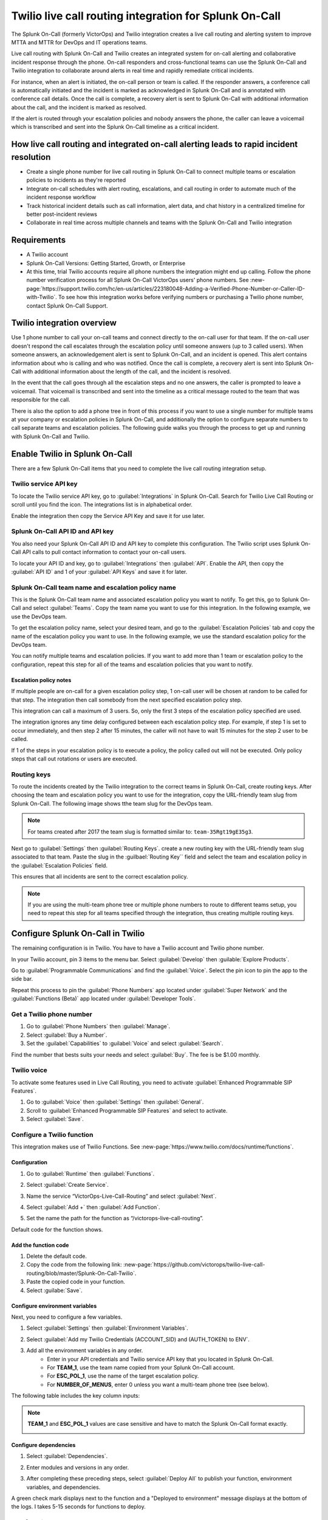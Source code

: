 Twilio live call routing integration for Splunk On-Call
**********************************************************

The Splunk On-Call (formerly VictorOps) and Twilio integration creates a live call routing and alerting system to improve MTTA and MTTR for DevOps and IT operations teams.

Live call routing with Splunk On-Call and Twilio creates an integrated system for on-call alerting and collaborative incident response through the phone. On-call responders and cross-functional teams can use the Splunk On-Call and Twilio integration to collaborate around alerts in real time and rapidly remediate critical incidents.

For instance, when an alert is initiated, the on-call person or team is called. If the responder answers, a conference call is automatically initiated and the incident is marked as acknowledged in Splunk On-Call and is annotated with conference call details. Once the call is complete, a recovery alert is sent to Splunk On-Call with additional information about the call, and the incident is marked as resolved. 

If the alert is routed through your escalation policies and nobody answers the phone, the caller can leave a voicemail which is transcribed and sent into the Splunk On-Call timeline as a critical incident.

How live call routing and integrated on-call alerting leads to rapid incident resolution
============================================================================================

-  Create a single phone number for live call routing in Splunk On-Call to connect multiple teams or escalation policies to incidents as they're reported
-  Integrate on-call schedules with alert routing, escalations, and call routing in order to automate much of the incident response workflow
-  Track historical incident details such as call information, alert data, and chat history in a centralized timeline for better post-incident reviews
-  Collaborate in real time across multiple channels and teams with the Splunk On-Call and Twilio integration

Requirements
=================

- A Twilio account
- Splunk On-Call Versions: Getting Started, Growth, or Enterprise
- At this time, trial Twilio accounts require all phone numbers the integration might end up calling. Follow the phone number verification process for all Splunk On-Call VictorOps users' phone numbers. See :new-page:`https://support.twilio.com/hc/en-us/articles/223180048-Adding-a-Verified-Phone-Number-or-Caller-ID-with-Twilio`. To see how this integration works before verifying numbers or purchasing a Twilio phone number, contact Splunk On-Call Support.

Twilio integration overview
===============================

Use 1 phone number to call your on-call teams and connect directly to the on-call user for that team. If the on-call user doesn't respond the call escalates through the escalation policy until someone answers (up to 3 called users). When someone answers, an acknowledgement alert is sent to Splunk On-Call, and an incident is opened. This alert contains information about who is calling and who was notified. Once the call is complete, a recovery alert is sent into Splunk On-Call with additional information about the length of the call, and the incident is resolved.

In the event that the call goes through all the escalation steps and no one answers, the caller is prompted to leave a voicemail. That voicemail is transcribed and sent into the timeline as a critical message routed to the team that was responsible for the call.

There is also the option to add a phone tree in front of this process if you want to use a single number for multiple teams at your company or
escalation policies in Splunk On-Call, and additionally the option to configure separate numbers to call separate teams and escalation
policies. The following guide walks you through the process to get up and running with Splunk On-Call and Twilio.

Enable Twilio in Splunk On-Call
==================================

There are a few Splunk On-Call items that you need to complete the live call routing integration setup. 

Twilio service API key
------------------------

To locate the Twilio service API key, go to :guilabel:`Integrations` in Splunk On-Call. Search for Twilio Live Call Routing or scroll until you find the icon. The integrations list is in alphabetical order.

Enable the integration then copy the Service API Key and save it for use later.

|image1|

Splunk On-Call API ID and API key
---------------------------------------

You also need your Splunk On-Call API ID and API key to complete this configuration. The Twilio script uses Splunk On-Call API calls to pull contact information to contact your on-call users.

To locate your API ID and key, go to :guilabel:`Integrations` then :guilabel:`API`. Enable the API, then copy the :guilabel:`API ID` and 1 of your :guilabel:`API Keys` and save it for later.

.. image:: /_images/spoc/API.png

Splunk On-Call team name and escalation policy name
-------------------------------------------------------

This is the Splunk On-Call team name and associated escalation policy you want to notify. To get this, go to Splunk On-Call and select :guilabel:`Teams`. Copy the team name you want to use for this integration. In the following example, we use the DevOps team.

.. image:: /_images/spoc/Team-Name.png

To get the escalation policy name, select your desired team, and go to the :guilabel:`Escalation Policies` tab and copy the name of the escalation policy you want to use. In the following example, we use the standard escalation policy for the DevOps team.

.. image:: /_images/spoc/Escalation-Policy-Name.png

You can notify multiple teams and escalation policies. If you want to add more than 1 team or escalation policy to the configuration, repeat this step for
all of the teams and escalation policies that you want to notify.

Escalation policy notes
^^^^^^^^^^^^^^^^^^^^^^^^^^^^^

If multiple people are on-call for a given escalation policy step, 1 on-call user will be chosen at random to be called for that step. The integration then call somebody from the next specified escalation policy step.

This integration can call a maximum of 3 users. So, only the first 3 steps of the escalation policy specified are used.

The integration ignores any time delay configured between each escalation policy step. For example, if step 1 is set to occur immediately, and then step 2 after 15 minutes, the caller will not have to wait 15 minutes for the step 2 user to be called.

If 1 of the steps in your escalation policy is to execute a policy, the policy called out will not be executed. Only policy steps that call
out rotations or users are executed.

.. routing-keys::

Routing keys
-----------------

To route the incidents created by the Twilio integration to the correct teams in Splunk On-Call, create routing keys. After choosing the team and escalation policy you want to use for the integration, copy the URL-friendly team slug from Splunk On-Call. The following image shows tthe team slug for the DevOps team. 

.. note:: 
   For teams created after 2017 the team slug is formatted similar to: ``team-35Rgt19gE35g3``.

.. image:: /_images/spoc/URL.png

Next go to :guilabel:`Settings` then :guilabel:`Routing Keys`. create a new routing key with the URL-friendly team slug associated to that team. Paste the slug in the :guilbael:`Routing Key`` field and select the team and escalation policy in the :guilabel:`Escalation Policies` field.

.. image:: /_images/spoc/Routing-Key.png

This ensures that all incidents are sent to the correct escalation policy.

.. note:: 
   If you are using the multi-team phone tree or multiple phone numbers to route to different teams setup, you need to repeat this step for all teams specified through the integration, thus creating multiple routing keys.

Configure Splunk On-Call in Twilio
======================================

The remaining configuration is in Twilio. You  have to have a Twilio account and Twilio phone number. 

In your Twilio account, pin 3 items to the menu bar. Select :guilabel:`Develop` then :guilable:`Explore Products`.

.. image:: /_images/spoc/twilio1.png

Go to :guilabel:`Programmable Communications` and find the :guilabel:`Voice`. Select the pin icon to pin the app to the side bar.

.. image:: /_images/spoc/twilio2.png

Repeat this process to pin the :guilabel:`Phone Numbers` app located under :guilabel:`Super Network` and the :guilabel:`Functions (Beta)` app located under :guilabel:`Developer Tools`.

.. image:: /_images/spoc/twilio3.png

.. get-phone-number::

Get a Twilio phone number
-----------------------------

#. Go to :guilabel:`Phone Numbers` then :guilabel:`Manage`. 
#. Select :guilabel:`Buy a Number`. 
#. Set the :guilabel:`Capabilities` to :guilabel:`Voice` and select :guilabel:`Search`.

.. image:: /_images/spoc/twilio4.png

Find the number that bests suits your needs and select :guilabel:`Buy`. The fee is be $1.00 monthly.

Twilio voice
-----------------

To activate some features used in Live Call Routing, you need to activate :guilabel:`Enhanced Programmable SIP Features`.

#. Go to :guilabel:`Voice` then :guilabel:`Settings` then :guilabel:`General`. 
#. Scroll to :guilabel:`Enhanced Programmable SIP Features` and select to activate.
#. Select :guilabel:`Save`.

.. image:: /_images/spoc/twilio5.png

.. twilio-functions::

Configure a Twilio function
---------------------------------

This integration makes use of Twilio Functions. See :new-page:`https://www.twilio.com/docs/runtime/functions`.

Configuration
^^^^^^^^^^^^^^^^^^

#. Go to :guilabel:`Runtime` then :guilabel:`Functions`.
#. Select :guilabel:`Create Service`.

   .. image:: /_images/spoc/Slice-1-4.png

#. Name the service “VictorOps-Live-Call-Routing” and select :guilabel:`Next`.
#. Select :guilabel:`Add +` then :guilabel:`Add Function`.

   .. image:: /_images/spoc/Slice-2-1.png

#. Set the name the path for the function as “/victorops-live-call-routing”. 

Default code for the function shows.

   .. image:: /_images/spoc/Slice-3-1.png

Add the function code
^^^^^^^^^^^^^^^^^^^^^^^^^

#. Delete the default code.  
#. Copy the code from the following link: :new-page:`https://github.com/victorops/twilio-live-call-routing/blob/master/Splunk-On-Call-Twilio`.
#. Paste the copied code in your function.
#. Select :guilabe:`Save`.

Configure environment variables
^^^^^^^^^^^^^^^^^^^^^^^^^^^^^^^^^^^^

Next, you need to configure a few variables.

#. Select :guilabel:`Settings` then :guilabel:`Environment Variables`.  

   .. image:: /_images/spoc/Slice-4-1.png

#. Select :guilabel:`Add my Twilio Credentials (ACCOUNT_SID) and (AUTH_TOKEN) to ENV`.
#. Add all the environment variables in any order.
    * Enter in your API credentials and Twilio service API key that you located in Splunk On-Call. 
    * For :strong:`TEAM_1`, use the team name copied from your Splunk On-Call account.
    * For :strong:`ESC_POL_1`, use the name of the target escalation policy. 
    * For :strong:`NUMBER_OF_MENUS`, enter 0 unless you want a multi-team phone tree (see below).

The following table includes the key column inputs:

.. list-table::
   :header-rows: 1
   :widths: 100

    * - Keys
    * - TEAM_1
    * - ESC_POL_1
    * - NUMBER_OF_MENUS
    * - VICTOROPS_API_ID
    * - VICTOROPS_API_KEY
    * - VICTOROPS_TWILIO_SERVICE_API_KEY

.. note:: 
   :strong:`TEAM_1` and :strong:`ESC_POL_1` values are case sensitive and have to match the Splunk On-Call format exactly.

   .. image:: /_images/spoc/carter-testing-1483_twil_io___Twilio_Functions.jpg

Configure dependencies
^^^^^^^^^^^^^^^^^^^^^^^^^^^^^^

#. Select :guilabel:`Dependencies`.
#. Enter modules and versions in any order.

   .. image:: /_images/spoc/victorops-live-call-routing-2060_twil_io___Twilio_Functions.png

#. After completing these preceding steps, select :guilabel:`Deploy All` to publish your function, environment variables, and dependencies.

A green check mark displays next to the function and a "Deployed to environment" message displays at the bottom of the logs. I takes 5-15 seconds for functions to deploy. 

.. add-function-to-phone::

Add function to a phone number
--------------------------------

The last step in Twilio is to add the function to the phone number you plan on using for this integration. 

#. Select :guilabel:`Phone Numbers` then select the phone number you plan to use.

   .. image:: /_images/spoc/Active-Numbers.png

#. Under the :guilavel:`Voice and Fax` section, set the :guilabel:`A CALL COMES IN` to :guilabel:`Function`.
#. Select :guilabel:`VictorOps-Live-Call-Routing` as the :guilabel:`Service`.
#. Select :guilabel:`ui` as the :guilabel:`Environment`.
#. Select :guilabel:`/victorops-live-call-routing` as the :guilabel:`Function Path`.

   .. image:: /_images/spoc/Twilio-1-1.png

Optional configuration settings
=================================

Multi-team phone tree
-----------------------------

To add a phone tree, you have to add additional environmental variables. 

#. For every team you want in the phone tree, enter :guilabel:`TEAM_2`, :guilabel:`TEAM_3`, and so on in into the :guilabel:`Key` field. 
#. Enter the corresponding escalation policy with a keys that correspond. For example, :guilabel:`ESC_POL_2`, :guilabel:`ESC_POL_3*`, and so on.
#. Enter the escalation policy name in the :guilabel:`Value` field. 
#. You also need to enter a :guilabel:`NUMBER_OF_MENUS` variable and set it to :strong:`1` or :guilabel:`2`. 
    * When the number of menus variable is set to 1, the operator says "Press 1 for <Team 1>, Press 2 for <Team 2>."" 
    * When the number of menus variable is set 2 the operator says "Please press 1 to reach an on-call representative or press 2 to leave a message”, before reading out the available team names.

.. note:: 
   Your teams are read out in descending order. For example, if you have 3 teams, TEAM_3 is announced first, then TEAM_2, then TEAM_1.

The end result looks like the following image:

.. image:: /_images/spoc/Evironmental-Variables-2.png

Each team added to this function must correspond to a unique Routing Key. See :ref:`routing-keys`.

Multiple phone numbers to route to different Teams
-------------------------------------------------------

If you want designated phone numbers to route to different Splunk On-Call teams, a few additional steps are necessary. You need to purchase
additional Twilio numbers, create new a new service and function with matching environmental variables and dependencies, and assign the
service and function to your new phone number.

#. To purchase additional Twilio numbers, see :ref:`get-phone-number`.
#. Create a new service and repeat the following steps:
    #. Configure a Twilio function. See :ref:`twilio-functions`.
    #. Add the function to a phone number. See :ref:`add-function-to-phone`.

Call or voicemail menu
---------------------------

If you want to set an additional menu item that asks if the user wants to leave a voicemail or be connected directly to the on-call representative, set the :guilabel:`NUMBER_OF_MENUS` created in the previous multi phone tree step to 2.

.. note:: 
   This is not compatible with the No Voicemail or No Call configurations.

Voicemail transcription
-----------------------------

Transcription is limited to voicemails with a duration greater than 2 seconds and less than 120 seconds. If you request transcription for a recording outside these duration limits, Twilio writes a warning to your debug log rather than transcribing the recording. In the ase that the message can't be transcribed, a critical incident is still posted in Splunk On-Call, with a "Twilio was unable to transcribe message" note within the alert payload.

Listen to voicemail
^^^^^^^^^^^^^^^^^^^^^^^^^^^^^

Although voicemail is transcribed and posted to your Splunk On-Call timeline, some users might prefer to listen to the actual voicemail. You can do so in the Twilio platform, which can be easily linked to from VictorOps using :ref:`annotations <rules-engine-annot>`.

Create the following Rules Engine rule to link back to a specific call history and to listen to or download the voicemail.

* When ``monitoring_tool`` matches ``Twilio``
* Annotate the alert with ``URL``
    * Label: ``Listen to Voicemail``
    * URL: ``https://www.twilio.com/console/voice/calls/logs/${{entity_id}}``

When navigating to the link, users are prompted to first sign into Twilio.

Configuring the voicemail voice
--------------------------------

If you set this integration up prior to May 7th, 2020, the voice that Twilio uses to speak defaults to "woman". After May 7th, 2020, the default voice is "Polly.Salli", which comes with a cost increase. See :new-page:`https://www.twilio.com/docs/voice/twiml/say/text-speech#pricing`.

If you want use the Polly.Salli voice, follow these steps:

#. Go to your VictorOps function. Depending on whether you set this up in Twilio's Functions Classic UI or their new Functions
Services UI, the function is in slightly different places.
    #. If you set up integration in Twilio's Functions Classic UI go to :guilabel:`Functions` then :guilabel:`Overview` then :guilabel:`Manage Services` then :guilabel:`VictorOps Live Call Routing` then :guilabel:`Functions`.
    #. If you set up the in tegration in Twilio's new Services UI, go to :guilabel:`Functions` then :guilabel:`Services`` then :guilabel:`Manage Services` then :guilabel:`VictorOps-Live-Call-Routing` then :guilabel:`Functions`.
#. In line 82 in the code for the function, approximately, find a line that says: ``'woman';`` and replace it with ``'Polly.Salli';``.
#. In line 28, approximately, find this line ``greeting: 'Welcome to Victor Ops Live Call Routing.',``
#. Change the word ``Live`` to ``Lyve`` so that the end result looks like: ``greeting: 'Welcome to Victor Ops Lyve Call Routing.',``.
#. Make an equivalent edit on line 38, approximately. Change the word ``Live`` to ``Lyve``. This forces the voice to pronounce the word correctly.
#. Select :guilabel:`Save` then :guilabel:`Deploy All`` button. 

A confirmation message displays letting you know the deploy has been successful.

Use a different voice
^^^^^^^^^^^^^^^^^^^^^^^

Polly.Salli is 1 of the many Amazon Polly voices that you can use for this integration. If you'd like to see how others sound, follow these steps.

#. In the Twilio Console UI, go to :guilabel:`Programmable Voice` then :guilabel:`TwiML` then :guilabel:`Text-to-Speech`. 
#. Select the plus button under :guilabel:`Current Language Mapping`. 
#. Select a language.
#. Select :guilabel:`Amazon Polly` as the :guilabel:`Provider`, and then select your desired voice. 
#. Enter sample text to to test. 
#. After settling on an Amazon Polly voice, follow the preceding instructions, replacing ``Salli`` with the voice you want.

Troubleshooting Twilio and Splunk On-Call
-----------------------------------------

Problem 1: The on-call individuals do not receive phone calls.
^^^^^^^^^^^^^^^^^^^^^^^^^^^^^^^^^^^^^^^^^^^^^^^^^^^^^^^^^^^^^^^^

The caller hears "Trying next on-call representative, Trying next on-call representative, Trying next on-call representative. Please leave a message for the ${Team} and hang up when you are finished".

This might be because a trial Twilio account is being used instead of a paid Twilio account. You have to verify phone numbers in Twilio before they can be
called. Additionally, even with a paid Twilio account, phone numbers in certain countries (such as Slovakia) need to be verified in Twilio numbers before calling them.

To verify the numbers you're calling, follow the documented steps in :new-page:`Add a Verified Caller ID via the Console Site<https://support.twilio.com/hc/en-us/articles/223180048-Adding-a-verified-outbound-caller-ID-with-Twilio>`.

Problem 2: There is a missing configuration value. Please contact your administrator to fix the problem.
^^^^^^^^^^^^^^^^^^^^^^^^^^^^^^^^^^^^^^^^^^^^^^^^^^^^^^^^^^^^^^^^^^^^^^^^^^^^^^^^^^^^^^^^^^^^^^^^^^^^^^^^^^^^^^

This message means 1 of the Twilio dependencies or environmental variables is incorrectly configured. Check that these values in your Twilio account exactly match the recommended values below:

.. image:: /_images/spoc/Environmental-Variables-1.png

.. image:: /_images/spoc/Twilio_Cloud_Communications___Web_Service_API_for_building_Voice_and_SMS_Applications.jpg

Problem 3: There was an error retrieving the list of teams for your organization.
^^^^^^^^^^^^^^^^^^^^^^^^^^^^^^^^^^^^^^^^^^^^^^^^^^^^^^^^^^^^^^^^^^^^^^^^^^^^^^^^^^^^

This message means the team attempting to be notified doesn't exist, has not been entered properly, or that the ``VICTOROPS_API_KEY`` or
``VICTOROPS_TWILIO_SERVICE_API_KEY`` is incorrect. Check that the spelling and casing of the team in Splunk On-Call matches exactly with the Twilio Environmental Variables and that the proper value is in place for the ``VICTOROPS_API_KEY`` and ``VICTOROPS_TWILIO_SERVICE_API_KEY``.

Problem 4: There was an error retrieving the on-call phone numbers. Please try again.
^^^^^^^^^^^^^^^^^^^^^^^^^^^^^^^^^^^^^^^^^^^^^^^^^^^^^^^^^^^^^^^^^^^^^^^^^^^^^^^^^^^^^^^^

This message means the number attempting to be called has not been verified in VictorOps. Verify the number by clicking :guilabel:`Verify` next to the number in the user's Splunk On-Call personal profile, and then enter in the verification code sent to the device.

Problem 5: Team ${team-name} does not exist. Please contact your administrator to fix the problem.
^^^^^^^^^^^^^^^^^^^^^^^^^^^^^^^^^^^^^^^^^^^^^^^^^^^^^^^^^^^^^^^^^^^^^^^^^^^^^^^^^^^^^^^^^^^^^^^^^^^^

This message indicates that the team spelling or capitalization in Twilio in the :guilabel:`Value`` column for :guilabel:`Environmental Variables` might not exactly match the team spelling andcapitalization in Splunk On-Call

Problem 6: The user attempting to be called does not receive a call. 
^^^^^^^^^^^^^^^^^^^^^^^^^^^^^^^^^^^^^^^^^^^^^^^^^^^^^^^^^^^^^^^^^^^^^^

This can happen if the user doesn't have a verified phone number entered into their Splunk On-Call profile. Verify the phone number for this user.

Problem 7: The integration only calls 3 users before prompting the caller to leave a voicemail.
^^^^^^^^^^^^^^^^^^^^^^^^^^^^^^^^^^^^^^^^^^^^^^^^^^^^^^^^^^^^^^^^^^^^^^^^^^^^^^^^^^^^^^^^^^^^^^^^^^^

This is a limitation of the integration which can't be adjusted.

Problem 8: There are multiple people on-duty for a given escalation policy step, but only 1 of them receive a call.
^^^^^^^^^^^^^^^^^^^^^^^^^^^^^^^^^^^^^^^^^^^^^^^^^^^^^^^^^^^^^^^^^^^^^^^^^^^^^^^^^^^^^^^^^^^^^^^^^^^^^^^^^^^^^^^^^^^^^^^^

This is a limitation of the integration which can't be adjusted. If multiple people are on-duty at the same time for a given escalation policy step, the integration selects 1 user at random each time a call is placed.

Problem 9: Nobody is called. The caller is prompted to leave a message.
^^^^^^^^^^^^^^^^^^^^^^^^^^^^^^^^^^^^^^^^^^^^^^^^^^^^^^^^^^^^^^^^^^^^^^^^^^

This might be caused by a mismatch between the values in Twilio's Environmental Variables and the corresponding values in Splunk On-Call. Check that the spelling of the Team and Escalation Policy in Twilio match exactly what is used in Splunk On-Call.

Problem 10: We were unable to reach an on-call representative
^^^^^^^^^^^^^^^^^^^^^^^^^^^^^^^^^^^^^^^^^^^^^^^^^^^^^^^^^^^^^^^^

This message means the team attempting to be notified either doesn't exist, or has not been entered properly. Check that the spelling and casing of the team in Splunk On-Call matches exactly within the Twilio Environmental Variables.

This might be because a trial Twilio account is being used instead of a paid Twilio account. You have to verify phone numbers in Twilio before they can be
called. Additionally, even with a paid Twilio account, phone numbers in certain countries (such as Slovakia) need to be verified in Twilio numbers before calling them.

To verify the numbers you're calling, follow the documented steps in :new-page:`Add a Verified Caller ID via the Console Site<https://support.twilio.com/hc/en-us/articles/223180048-Adding-a-verified-outbound-caller-ID-with-Twilio>`.

Problem 11: An application error has occurred. Goodbye.
^^^^^^^^^^^^^^^^^^^^^^^^^^^^^^^^^^^^^^^^^^^^^^^^^^^^^^^^

You might also see 82002 and 11200 errors in the Twilio logs in this case. 

This indicates that the code used within the Splunk On-Call function is not correct, that the path is not specified properly. The path for the function needs to be: ``/victorops-live-call-routing``. The Dependencies haven't all been copied over (oftentimes the ‘got' module), or that the Splunk On-Call user attempting to be called doesn't have a number in their user profile. Double check these areas.

Problem 12: The wrong phone number is called by the for a Splunk On-Call user
^^^^^^^^^^^^^^^^^^^^^^^^^^^^^^^^^^^^^^^^^^^^^^^^^^^^^^^^^^^^^^^^^^^^^^^^^^^^^^^^^^

If a Splunk On-Call user has multiple phone numbers in their profile, the phone number that has been in the Splunk On-Call user profile the
longest is used by the integration. You can remove numbers you do not want called and then re-add them to control which number is called.  

Problem 13: The number you have dialed is not in service. Please check the number and try again
^^^^^^^^^^^^^^^^^^^^^^^^^^^^^^^^^^^^^^^^^^^^^^^^^^^^^^^^^^^^^^^^^^^^^^^^^^^^^^^^^^^^^^^^^^^^^^^^^^^^^

This message might mean that the function has not been properly assigned to your Twilio phone number. Ensure that the number is configured to run the Splunk On-Call function when a call comes in.

Problem 14: You see a "Failed to deploy your function" message
^^^^^^^^^^^^^^^^^^^^^^^^^^^^^^^^^^^^^^^^^^^^^^^^^^^^^^^^^^^^^^^^^^^

If you encounter this error message when trying to save on the :guilabel:`Configure` page in Twilio where Environmental Variables and Dependencies are
listed, this might be due to a recent change of the accepted values for the `got` dependency. Previously, we recommended user leave the version for this `got` dependency blank, though with a recent change to the v10 package of `got`, you must specify this version as `9.6.0`. Ensure all dependencies match the table in the above “Configure Environmental Variables” section and save again.

.. image:: /_images/spoc/Voice-2.png

Problem 15: The integration calls a seemingly random team
^^^^^^^^^^^^^^^^^^^^^^^^^^^^^^^^^^^^^^^^^^^^^^^^^^^^^^^^^^^^^

This might be because the code used in your Twilio function isn't the 1 intended for your use case. If setting up the standard, single phone number configuration, delete the existing code in :guilabel:`Functions` then :guilabel:`Manage` then :guilabel:`VictorOps` and replace it with the code
found at :new-page:`https://github.com/victorops/twilio-live-call-routing/blob/master/victorops-twilio.js`.

**Note:**

In your escalation policy within VictorOps, live call routing will only
call users or rotations referenced either by rotation or directly in the
escalation policy. Live call routing will not recognize the step to
execute a different escalation policy, rather, it will skip that step
and immediately progress to the next one.

.. |image1| image:: /_images/spoc/Twilio-Integrations-Page.png
